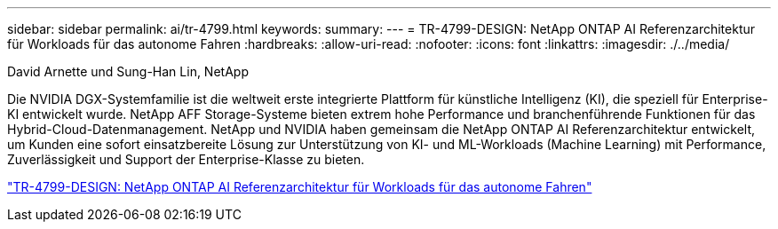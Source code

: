 ---
sidebar: sidebar 
permalink: ai/tr-4799.html 
keywords:  
summary:  
---
= TR-4799-DESIGN: NetApp ONTAP AI Referenzarchitektur für Workloads für das autonome Fahren
:hardbreaks:
:allow-uri-read: 
:nofooter: 
:icons: font
:linkattrs: 
:imagesdir: ./../media/


David Arnette und Sung-Han Lin, NetApp

[role="lead"]
Die NVIDIA DGX-Systemfamilie ist die weltweit erste integrierte Plattform für künstliche Intelligenz (KI), die speziell für Enterprise-KI entwickelt wurde. NetApp AFF Storage-Systeme bieten extrem hohe Performance und branchenführende Funktionen für das Hybrid-Cloud-Datenmanagement. NetApp und NVIDIA haben gemeinsam die NetApp ONTAP AI Referenzarchitektur entwickelt, um Kunden eine sofort einsatzbereite Lösung zur Unterstützung von KI- und ML-Workloads (Machine Learning) mit Performance, Zuverlässigkeit und Support der Enterprise-Klasse zu bieten.

link:https://www.netapp.com/pdf.html?item=/media/8554-tr4799designpdf.pdf["TR-4799-DESIGN: NetApp ONTAP AI Referenzarchitektur für Workloads für das autonome Fahren"^]
